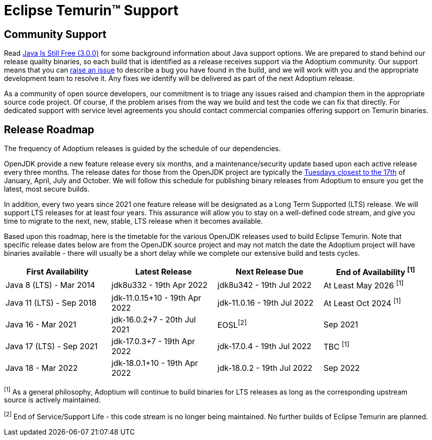 = Eclipse Temurin&trade; Support
:page-authors: gdams, karianna, sxa, tellison, SueChaplain, sxa555, mvitz, ParkerM, M-Davies, Malax, lasombra, practicalli-john, jeffalder, hendrikebbers, douph1, andrew-m-leonard, mr-david-owens, DanHeidinga

== Community Support

Read https://medium.com/@javachampions/java-is-still-free-3-0-0-ocrt-2021-bca75c88d23b[Java Is Still Free (3.0.0)] for some background information about Java
support options. We are prepared to stand behind our release quality
binaries, so each build that is identified as a release receives support
via the Adoptium community. Our support means that you can
https://github.com/adoptium/adoptium-support/issues/new/choose[raise an
issue] to describe a bug you have found in the build, and we will work
with you and the appropriate development team to resolve it. Any fixes
we identify will be delivered as part of the next Adoptium release.

As a community of open source developers, our commitment is to triage
any issues raised and champion them in the appropriate source code
project. Of course, if the problem arises from the way we build and test
the code we can fix that directly. For dedicated support with service
level agreements you should contact commercial companies offering
support on Temurin binaries.

== Release Roadmap

The frequency of Adoptium releases is guided by the schedule of our
dependencies.

OpenJDK provide a new feature release every six months, and a
maintenance/security update based upon each active release every three
months. The release dates for those from the OpenJDK project are typically the
https://www.oracle.com/security-alerts/[Tuesdays closest to the 17th] of
January, April, July and October. We will follow this schedule for
publishing binary releases from Adoptium to ensure you get the latest,
most secure builds.

In addition, every two years since 2021 one feature release
will be designated as a Long Term Supported (LTS) release. We will
support LTS releases for at least four years. This assurance will allow
you to stay on a well-defined code stream, and give you time to migrate
to the next, new, stable, LTS release when it becomes available.

Based upon this roadmap, here is the timetable for the various OpenJDK
releases used to build Eclipse Temurin. Note that specific release dates
below are from the OpenJDK source project and may not match the date the
Adoptium project will have binaries available - there will usually be a
short delay while we complete our extensive build and tests cycles.

[width="100%",cols="25%,25%,25%,25%",options="header",]
|=======================================================================
|First Availability | Latest Release | Next Release Due | End of Availability ^[1]^
|Java 8 (LTS) - Mar 2014 | jdk8u332 - 19th Apr 2022 | jdk8u342 - 19th Jul 2022 | At Least May 2026 ^[1]^
|Java 11 (LTS) - Sep 2018 | jdk-11.0.15+10 - 19th Apr 2022 | jdk-11.0.16 - 19th Jul 2022 | At Least Oct 2024 ^[1]^
|Java 16 - Mar 2021 | jdk-16.0.2+7 - 20th Jul 2021 | EOSL^[2]^ | Sep 2021
|Java 17 (LTS) - Sep 2021 | jdk-17.0.3+7 - 19th Apr 2022 | jdk-17.0.4 - 19th Jul 2022 | TBC ^[1]^
|Java 18 - Mar 2022 |jdk-18.0.1+10 - 19th Apr 2022 | jdk-18.0.2 - 19th Jul 2022 | Sep 2022
|=======================================================================

^[1]^ As a general philosophy, Adoptium will continue to build binaries
for LTS releases as long as the corresponding upstream source is
actively maintained.

^[2]^ End of Service/Support Life - this code stream is no longer being
maintained. No further builds of Eclipse Temurin are planned.
